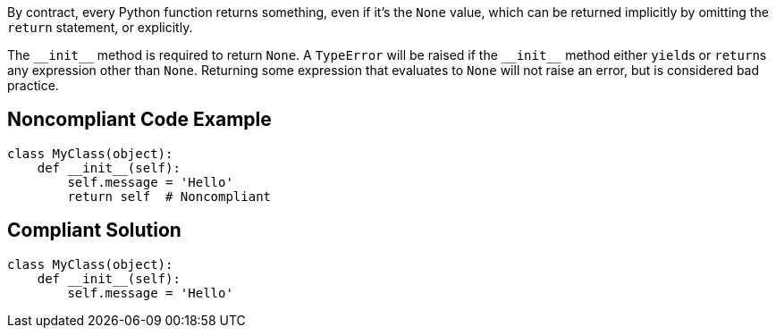 By contract, every Python function returns something, even if it's the ``++None++`` value, which can be returned implicitly by omitting the ``++return++`` statement, or explicitly. 


The ``++__init__++`` method is required to return ``++None++``. A ``++TypeError++`` will be raised if the ``++__init__++`` method either ``++yield++``s or ``++return++``s any expression other than ``++None++``. Returning some expression that evaluates to ``++None++`` will not raise an error, but is considered bad practice.

== Noncompliant Code Example

----
class MyClass(object):
    def __init__(self):
        self.message = 'Hello'
        return self  # Noncompliant
----

== Compliant Solution

----
class MyClass(object):
    def __init__(self):
        self.message = 'Hello'
----
